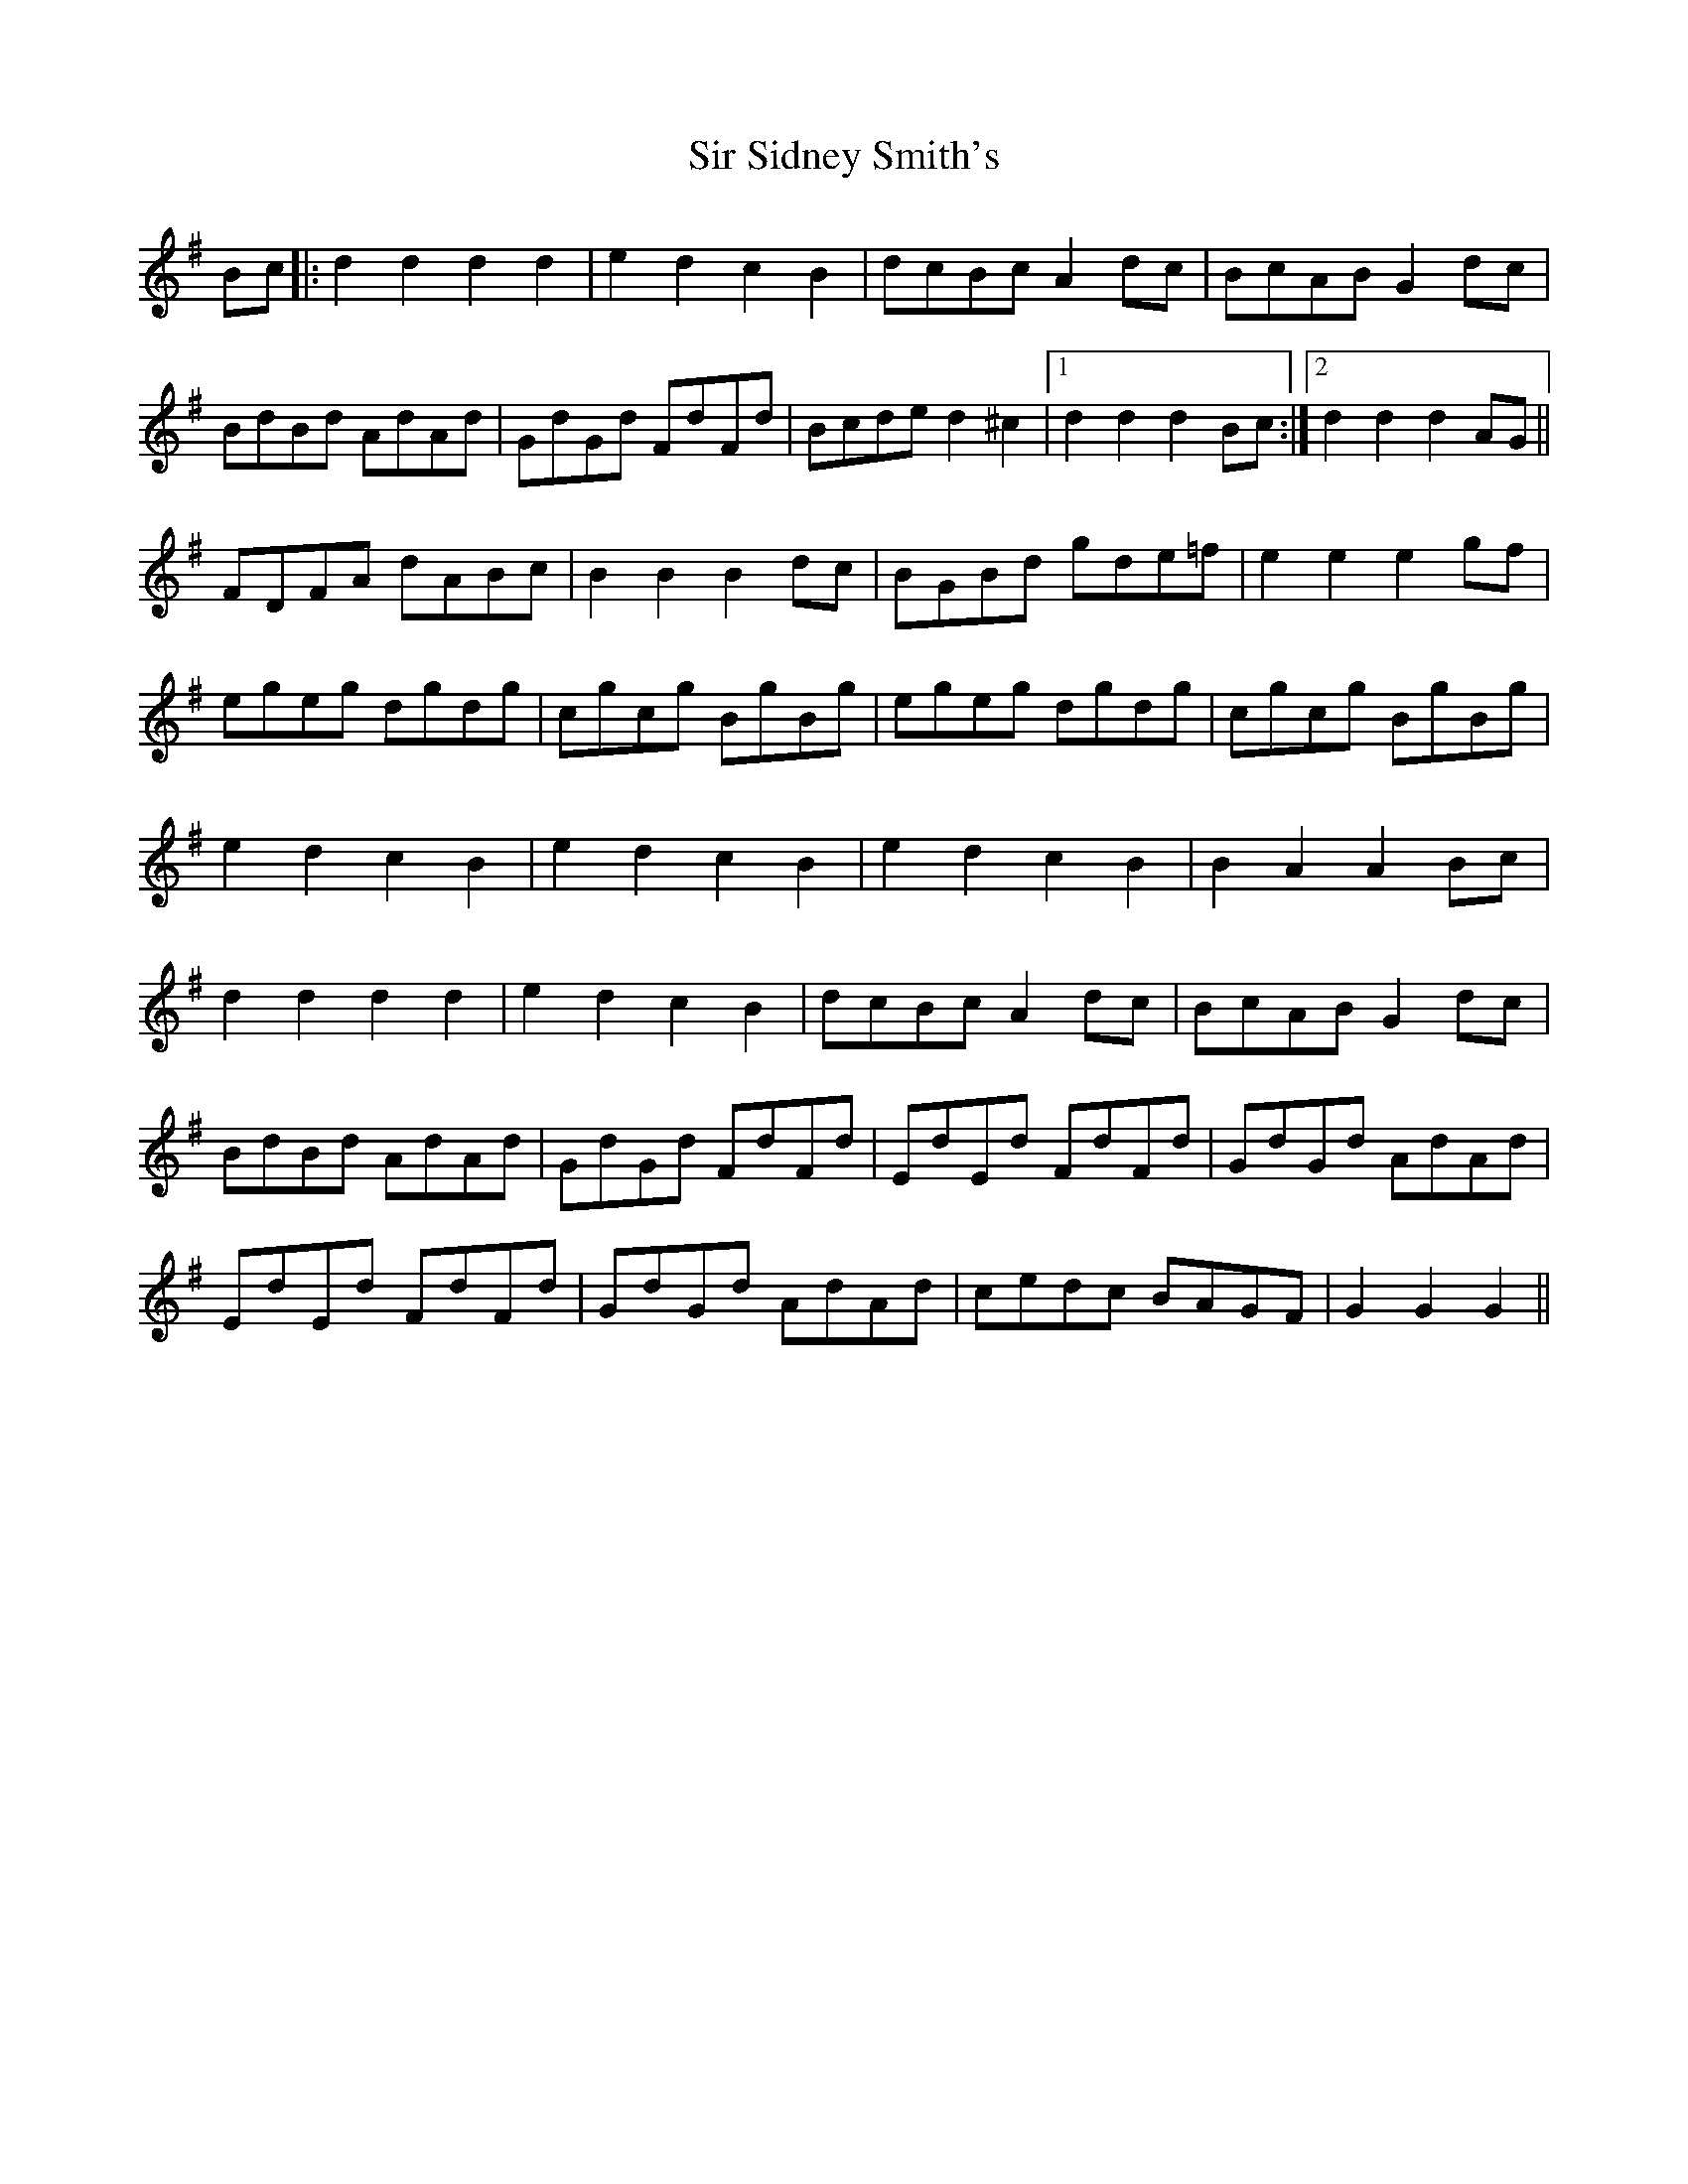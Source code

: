 X: 37192
T: Sir Sidney Smith's
R: march
M: 
K: Gmajor
Bc|:d2d2d2d2|e2d2c2B2|dcBc A2 dc|BcAB G2dc|
BdBd AdAd|GdGd FdFd|Bcde d2^c2|1 d2d2d2 Bc:|2 d2d2d2 AG||
FDFA dABc|B2B2B2 dc|BGBd gde=f|e2e2e2 gf|
egeg dgdg|cgcg BgBg|egeg dgdg|cgcg BgBg|
e2d2c2B2|e2d2c2B2|e2d2c2B2|B2A2A2 Bc|
d2d2d2d2|e2d2c2B2|dcBc A2dc|BcAB G2 dc|
BdBd AdAd|GdGd FdFd|EdEd FdFd|GdGd AdAd|
EdEd FdFd|GdGd AdAd|cedc BAGF|G2G2G2||

